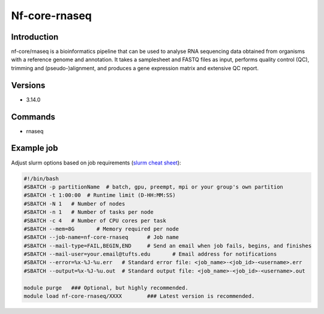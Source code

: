 ################
 Nf-core-rnaseq
################

**************
 Introduction
**************

nf-core/rnaseq is a bioinformatics pipeline that can be used to analyse
RNA sequencing data obtained from organisms with a reference genome and
annotation. It takes a samplesheet and FASTQ files as input, performs
quality control (QC), trimming and (pseudo-)alignment, and produces a
gene expression matrix and extensive QC report.

**********
 Versions
**********

-  3.14.0

**********
 Commands
**********

-  rnaseq

*************
 Example job
*************

Adjust slurm options based on job requirements (`slurm cheat sheet
<https://slurm.schedmd.com/pdfs/summary.pdf>`_):

.. code::

   #!/bin/bash
   #SBATCH -p partitionName  # batch, gpu, preempt, mpi or your group's own partition
   #SBATCH -t 1:00:00  # Runtime limit (D-HH:MM:SS)
   #SBATCH -N 1   # Number of nodes
   #SBATCH -n 1   # Number of tasks per node
   #SBATCH -c 4   # Number of CPU cores per task
   #SBATCH --mem=8G       # Memory required per node
   #SBATCH --job-name=nf-core-rnaseq      # Job name
   #SBATCH --mail-type=FAIL,BEGIN,END     # Send an email when job fails, begins, and finishes
   #SBATCH --mail-user=your.email@tufts.edu       # Email address for notifications
   #SBATCH --error=%x-%J-%u.err   # Standard error file: <job_name>-<job_id>-<username>.err
   #SBATCH --output=%x-%J-%u.out  # Standard output file: <job_name>-<job_id>-<username>.out

   module purge   ### Optional, but highly recommended.
   module load nf-core-rnaseq/XXXX        ### Latest version is recommended.

